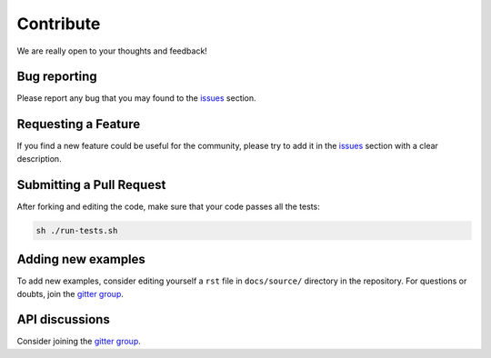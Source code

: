 Contribute
==========

We are really open to your thoughts and feedback!

Bug reporting
-------------
Please report any bug that you may found to the `issues <https://github.com/lucasrodes/whatstk/issues>`_ section.

Requesting a Feature
--------------------
If you find a new feature could be useful for the community, please try to add it in the
`issues <https://github.com/lucasrodes/whatstk/issues>`_ section with a clear description.

Submitting a Pull Request
-------------------------
After forking and editing the code, make sure that your code passes all the tests:

.. code-block:: bash

    sh ./run-tests.sh

Adding new examples
-------------------
To add new examples, consider editing yourself a ``rst`` file in ``docs/source/`` directory in the repository. For
questions or doubts, join the `gitter group <https://gitter.im/whatstk/>`_.

API discussions
---------------
Consider joining the `gitter group <https://gitter.im/whatstk/>`_.